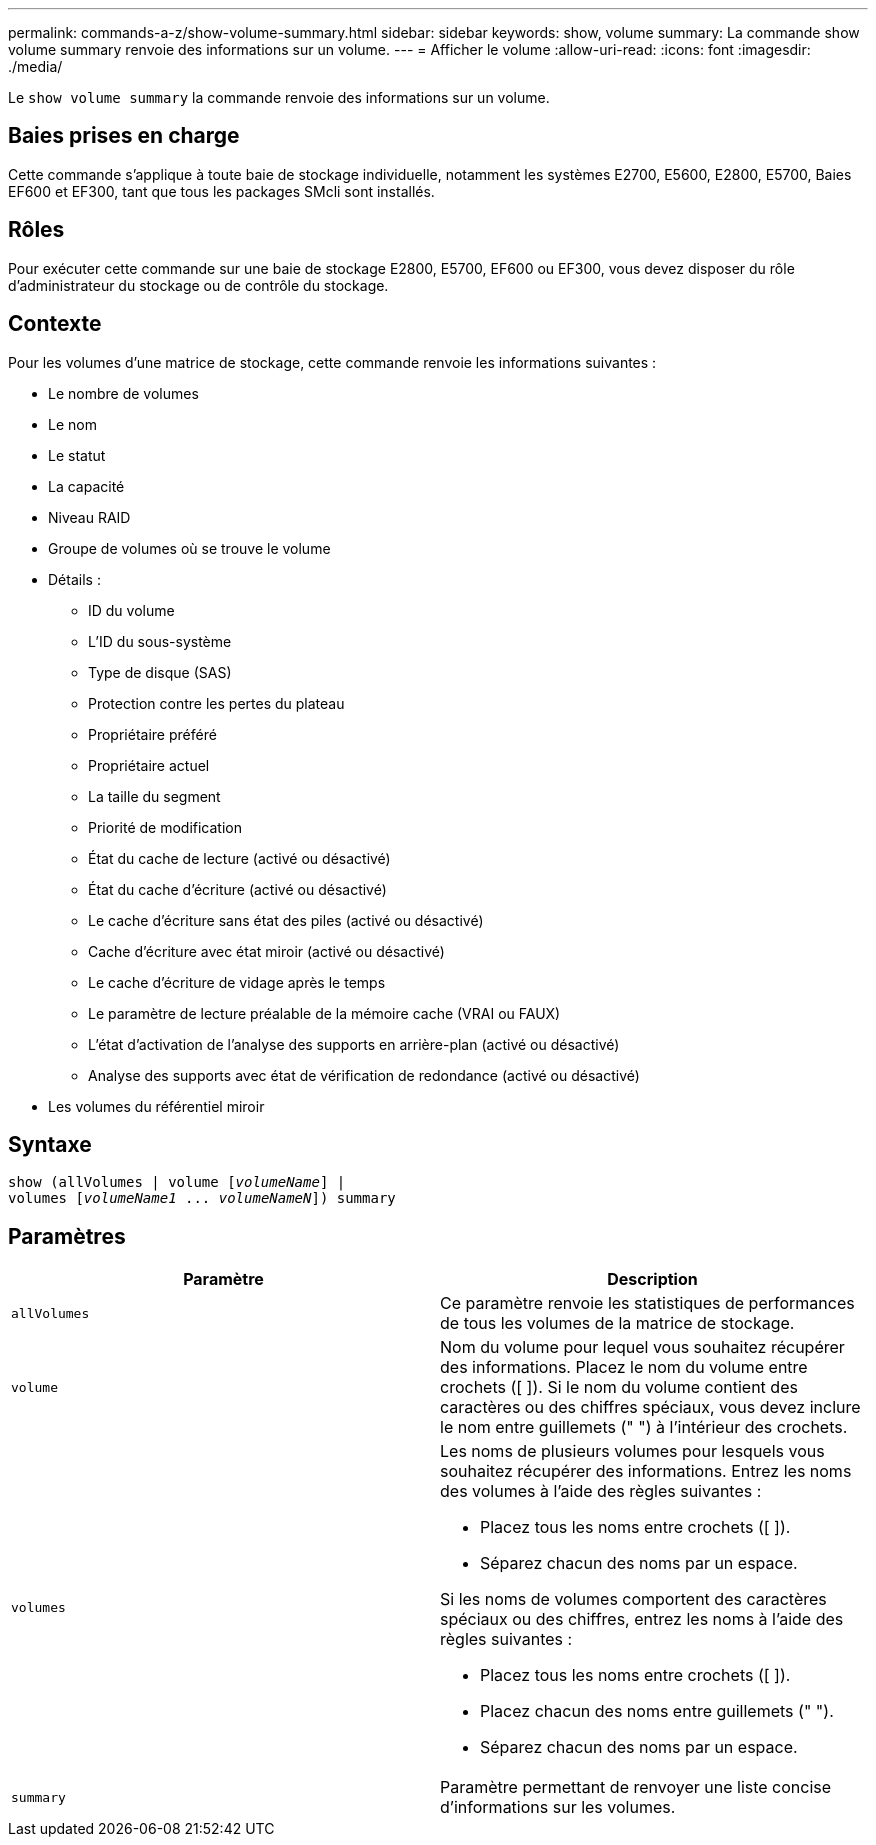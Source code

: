 ---
permalink: commands-a-z/show-volume-summary.html 
sidebar: sidebar 
keywords: show, volume 
summary: La commande show volume summary renvoie des informations sur un volume. 
---
= Afficher le volume
:allow-uri-read: 
:icons: font
:imagesdir: ./media/


[role="lead"]
Le `show volume summary` la commande renvoie des informations sur un volume.



== Baies prises en charge

Cette commande s'applique à toute baie de stockage individuelle, notamment les systèmes E2700, E5600, E2800, E5700, Baies EF600 et EF300, tant que tous les packages SMcli sont installés.



== Rôles

Pour exécuter cette commande sur une baie de stockage E2800, E5700, EF600 ou EF300, vous devez disposer du rôle d'administrateur du stockage ou de contrôle du stockage.



== Contexte

Pour les volumes d'une matrice de stockage, cette commande renvoie les informations suivantes :

* Le nombre de volumes
* Le nom
* Le statut
* La capacité
* Niveau RAID
* Groupe de volumes où se trouve le volume
* Détails :
+
** ID du volume
** L'ID du sous-système
** Type de disque (SAS)
** Protection contre les pertes du plateau
** Propriétaire préféré
** Propriétaire actuel
** La taille du segment
** Priorité de modification
** État du cache de lecture (activé ou désactivé)
** État du cache d'écriture (activé ou désactivé)
** Le cache d'écriture sans état des piles (activé ou désactivé)
** Cache d'écriture avec état miroir (activé ou désactivé)
** Le cache d'écriture de vidage après le temps
** Le paramètre de lecture préalable de la mémoire cache (VRAI ou FAUX)
** L'état d'activation de l'analyse des supports en arrière-plan (activé ou désactivé)
** Analyse des supports avec état de vérification de redondance (activé ou désactivé)


* Les volumes du référentiel miroir




== Syntaxe

[listing, subs="+macros"]
----
show (allVolumes | volume pass:quotes[[_volumeName_]] |
volumes pass:quotes[[_volumeName1_ ... _volumeNameN_]]) summary
----


== Paramètres

[cols="2*"]
|===
| Paramètre | Description 


 a| 
`allVolumes`
 a| 
Ce paramètre renvoie les statistiques de performances de tous les volumes de la matrice de stockage.



 a| 
`volume`
 a| 
Nom du volume pour lequel vous souhaitez récupérer des informations. Placez le nom du volume entre crochets ([ ]). Si le nom du volume contient des caractères ou des chiffres spéciaux, vous devez inclure le nom entre guillemets (" ") à l'intérieur des crochets.



 a| 
`volumes`
 a| 
Les noms de plusieurs volumes pour lesquels vous souhaitez récupérer des informations. Entrez les noms des volumes à l'aide des règles suivantes :

* Placez tous les noms entre crochets ([ ]).
* Séparez chacun des noms par un espace.


Si les noms de volumes comportent des caractères spéciaux ou des chiffres, entrez les noms à l'aide des règles suivantes :

* Placez tous les noms entre crochets ([ ]).
* Placez chacun des noms entre guillemets (" ").
* Séparez chacun des noms par un espace.




 a| 
`summary`
 a| 
Paramètre permettant de renvoyer une liste concise d'informations sur les volumes.

|===
